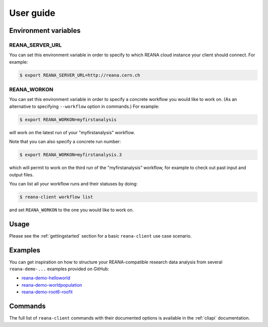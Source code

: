 .. _userguide:

User guide
==========

Environment variables
---------------------

REANA_SERVER_URL
~~~~~~~~~~~~~~~~

You can set this environment variable in order to specify to which REANA cloud
instance your client should connect. For example:

.. code-block:: console

   $ export REANA_SERVER_URL=http://reana.cern.ch

REANA_WORKON
~~~~~~~~~~~~

You can set this environment variable in order to specify a concrete workflow
you would like to work on. (As an alternative to specifying ``--workflow``
option in commands.) For example:

.. code-block:: console

   $ export REANA_WORKON=myfirstanalysis

will work on the latest run of your "myfirstanalysis" workflow.

Note that you can also specify a concrete run number:

.. code-block:: console

   $ export REANA_WORKON=myfirstanalysis.3

which will permit to work on the third run of the "myfirstanalysis" workflow,
for example to check out past input and output files.

You can list all your workflow runs and their statuses by doing:

.. code-block:: console

   $ reana-client workflow list

and set ``REANA_WORKON`` to the one you would like to work on.

Usage
-----

Please see the :ref:`gettingstarted` section for a basic ``reana-client`` use
case scenario.

Examples
--------

You can get inspiration on how to structure your REANA-compatible research data
analysis from several ``reana-demo-...`` examples provided on GitHub:

- `reana-demo-helloworld <https://github.com/reanahub/reana-demo-helloworld/>`_
- `reana-demo-worldpopulation <https://github.com/reanahub/reana-demo-worldpopulation/>`_
- `reana-demo-root6-roofit <https://github.com/reanahub/reana-demo-root6-roofit/>`_

Commands
--------

The full list of ``reana-client`` commands with their documented options is
available in the :ref:`cliapi` documentation.
